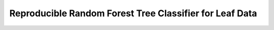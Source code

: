 ===============================================================
 Reproducible Random Forest Tree Classifier for Leaf Data
===============================================================

.. rst-class:: Install the package
   
   $ pip install git+https://github.com/niedeado/M05_ProjectReproducibility.git@clean_visual
   
   $ leaf_cc-main_script 
 
